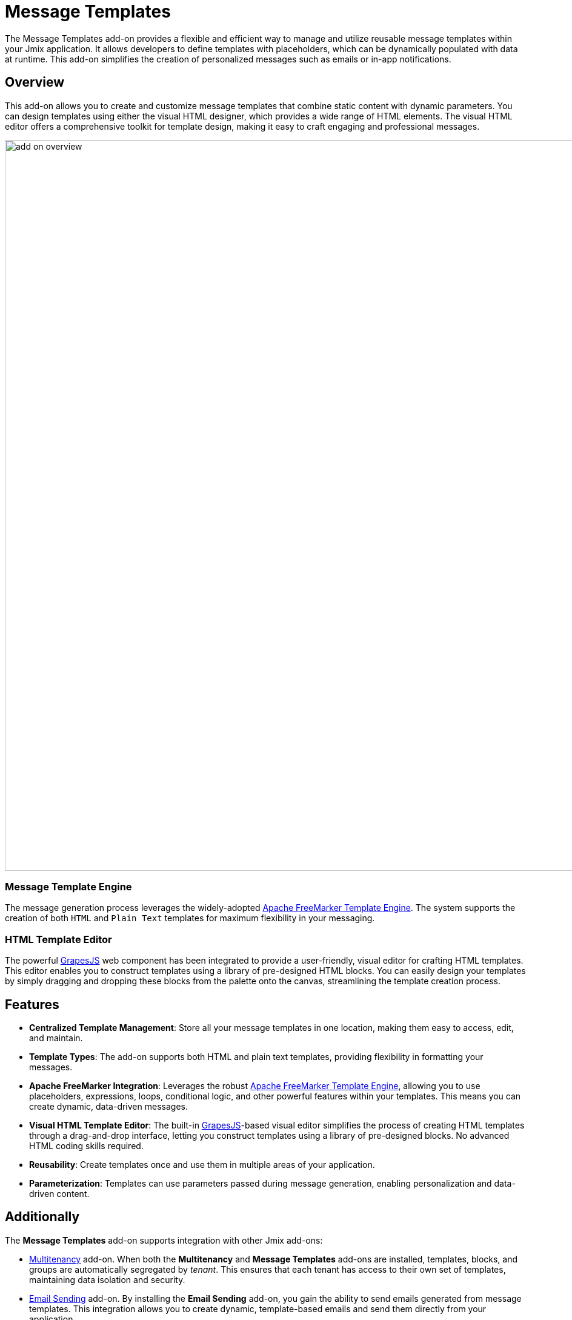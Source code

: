 = Message Templates

The Message Templates add-on provides a flexible and efficient way to manage and utilize reusable message templates within your Jmix application. It allows developers to define templates with placeholders, which can be dynamically populated with data at runtime. This add-on simplifies the creation of personalized messages such as emails or in-app notifications.

[[overview]]
== Overview

This add-on allows you to create and customize message templates that combine static content with dynamic parameters. You can design templates using either the visual HTML designer, which provides a wide range of HTML elements. The visual HTML editor offers a comprehensive toolkit for template design, making it easy to craft engaging and professional messages.

image::add-on-overview.png[align="center", width="1206"]

[[message-template-engine]]
=== Message Template Engine

The message generation process leverages the widely-adopted https://freemarker.apache.org/[Apache FreeMarker Template Engine^]. The system supports the creation of both `HTML` and `Plain Text` templates for maximum flexibility in your messaging.

[[html-template-editor]]
=== HTML Template Editor

The powerful https://github.com/GrapesJS/grapesjs[GrapesJS^] web component has been integrated to provide a user-friendly, visual editor for crafting HTML templates. This editor enables you to construct templates using a library of pre-designed HTML blocks. You can easily design your templates by simply dragging and dropping these blocks from the palette onto the canvas, streamlining the template creation process.

[[features]]
== Features

* *Centralized Template Management*: Store all your message templates in one location, making them easy to access, edit, and maintain.
* *Template Types*: The add-on supports both HTML and plain text templates, providing flexibility in formatting your messages.
* *Apache FreeMarker Integration*: Leverages the robust https://freemarker.apache.org/[Apache FreeMarker Template Engine^], allowing you to use placeholders, expressions, loops, conditional logic, and other powerful features within your templates. This means you can create dynamic, data-driven messages.
* *Visual HTML Template Editor*: The built-in https://github.com/GrapesJS/grapesjs[GrapesJS^]-based visual editor simplifies the process of creating HTML templates through a drag-and-drop interface, letting you construct templates using a library of pre-designed blocks. No advanced HTML coding skills required.
* *Reusability*: Create templates once and use them in multiple areas of your application.
* *Parameterization*: Templates can use parameters passed during message generation, enabling personalization and data-driven content.

[[additionally]]
== Additionally

The *Message Templates* add-on supports integration with other Jmix add-ons:

* xref:multitenancy:index.adoc[Multitenancy] add-on. When both the *Multitenancy* and *Message Templates* add-ons are installed, templates, blocks, and groups are automatically segregated by _tenant_. This ensures that each tenant has access to their own set of templates, maintaining data isolation and security.

* xref:email:index.adoc[Email Sending] add-on. By installing the *Email Sending* add-on, you gain the ability to send emails generated from message templates. This integration allows you to create dynamic, template-based emails and send them directly from your application.

* xref:notifications:index.adoc[Notifications] add-on. Installing the *Notifications* add-on enhances your application’s functionality by enabling the use of pre-made message templates when creating notifications. This integration simplifies the process of generating consistent and personalized notifications for users. For detailed information about the integration with the *Notifications* add-on, please refer to the xref:message-templates:notification-integration.adoc[] section.

[[installation]]
== Installation

For automatic installation through Jmix Marketplace, follow instructions in the xref:ROOT:add-ons.adoc#installation[Add-ons] section.

For manual installation, add the following dependency to your `build.gradle`:

[source, groovy, indent=0]
----
implementation 'io.jmix.messagetemplates:jmix-messagetemplates-flowui-starter'
implementation 'io.jmix.messagetemplates:jmix-messagetemplates-starter'
----